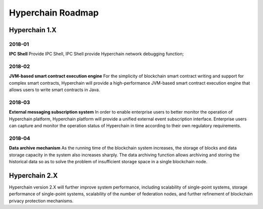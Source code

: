 Hyperchain Roadmap
==================

Hyperchain 1.X
--------------

2018-01
~~~~~~~

**IPC Shell** Provide IPC Shell, IPC Shell provide Hyperchain network
debugging function;

2018-02
~~~~~~~

**JVM-based smart contract execution engine** For the simplicity of
blockchain smart contract writing and support for complex smart
contracts, Hyperchain will provide a high-performance JVM-based smart
contract execution engine that allows users to write smart contracts in
Java.

2018-03
~~~~~~~

**External messaging subscription system** In order to enable
enterprise users to better monitor the operation of Hyperchain platform,
Hyperchain platform will provide a unified external event subscription
interface. Enterprise users can capture and monitor the operation status
of Hyperchain in time according to their own regulatory requirements.

2018-04
~~~~~~~

**Data archive mechanism** As the running time of the blockchain
system increases, the storage of blocks and data storage capacity in the
system also increases sharply. The data archiving function allows
archiving and storing the historical data so as to solve the problem of
insufficient storage space in a single blockchain node.

Hyperchain 2.X
--------------

Hyperchain version 2.X will further improve system performance,
including scalability of single-point systems, storage performance of
single-point systems, scalability of the number of federation nodes, and
further refinement of blockchain privacy protection mechanisms.
